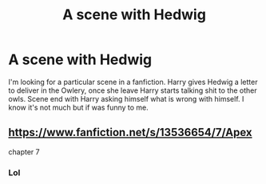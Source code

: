 #+TITLE: A scene with Hedwig

* A scene with Hedwig
:PROPERTIES:
:Author: Awesomealan11
:Score: 14
:DateUnix: 1612967146.0
:DateShort: 2021-Feb-10
:FlairText: What's That Fic?
:END:
I'm looking for a particular scene in a fanfiction. Harry gives Hedwig a letter to deliver in the Owlery, once she leave Harry starts talking shit to the other owls. Scene end with Harry asking himself what is wrong with himself. I know it's not much but if was funny to me.


** [[https://www.fanfiction.net/s/13536654/7/Apex]]

chapter 7
:PROPERTIES:
:Author: brockothrow
:Score: 2
:DateUnix: 1612977036.0
:DateShort: 2021-Feb-10
:END:

*** Lol
:PROPERTIES:
:Author: spellsongrisen
:Score: 1
:DateUnix: 1612985668.0
:DateShort: 2021-Feb-10
:END:
